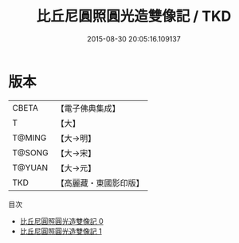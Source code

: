 #+TITLE: 比丘尼圓照圓光造雙像記 / TKD

#+DATE: 2015-08-30 20:05:16.109137
* 版本
 |     CBETA|【電子佛典集成】|
 |         T|【大】     |
 |    T@MING|【大→明】   |
 |    T@SONG|【大→宋】   |
 |    T@YUAN|【大→元】   |
 |       TKD|【高麗藏・東國影印版】|
目次
 - [[file:KR6g0052_000.txt][比丘尼圓照圓光造雙像記 0]]
 - [[file:KR6g0052_001.txt][比丘尼圓照圓光造雙像記 1]]

